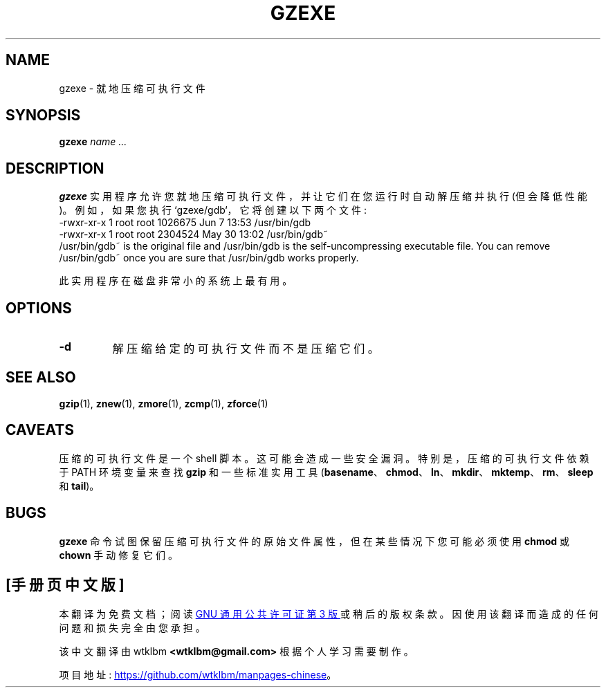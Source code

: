 .\" -*- coding: UTF-8 -*-
.\"*******************************************************************
.\"
.\" This file was generated with po4a. Translate the source file.
.\"
.\"*******************************************************************
.TH GZEXE 1   
.SH NAME
gzexe \- 就地压缩可执行文件
.SH SYNOPSIS
\fBgzexe\fP \fIname .\|.\|.\fP
.SH DESCRIPTION
\fBgzexe\fP 实用程序允许您就地压缩可执行文件，并让它们在您运行时自动解压缩并执行 (但会降低性能)。 例如，如果您执行
`gzexe/gdb`，它将创建以下两个文件:
.nf
.br
    \-rwxr\-xr\-x  1 root root 1026675 Jun  7 13:53 /usr/bin/gdb
    \-rwxr\-xr\-x  1 root root 2304524 May 30 13:02 /usr/bin/gdb~
.fi
/usr/bin/gdb~ is the original file and /usr/bin/gdb is the
self\-uncompressing executable file.  You can remove /usr/bin/gdb~ once you
are sure that /usr/bin/gdb works properly.
.PP
此实用程序在磁盘非常小的系统上最有用。
.SH OPTIONS
.TP 
\fB\-d\fP
解压缩给定的可执行文件而不是压缩它们。
.SH "SEE ALSO"
\fBgzip\fP(1), \fBznew\fP(1), \fBzmore\fP(1), \fBzcmp\fP(1), \fBzforce\fP(1)
.SH CAVEATS
压缩的可执行文件是一个 shell 脚本。 这可能会造成一些安全漏洞。 特别是，压缩的可执行文件依赖于 PATH 环境变量来查找 \fBgzip\fP
和一些标准实用工具 (\fBbasename\fP、\fBchmod\fP、\fBln\fP、\fBmkdir\fP、\fBmktemp\fP、\fBrm\fP、\fBsleep\fP 和
\fBtail\fP)。
.SH BUGS
\fBgzexe\fP 命令试图保留压缩可执行文件的原始文件属性，但在某些情况下您可能必须使用 \fBchmod\fP 或 \fBchown\fP 手动修复它们。
.PP
.SH [手册页中文版]
.PP
本翻译为免费文档；阅读
.UR https://www.gnu.org/licenses/gpl-3.0.html
GNU 通用公共许可证第 3 版
.UE
或稍后的版权条款。因使用该翻译而造成的任何问题和损失完全由您承担。
.PP
该中文翻译由 wtklbm
.B <wtklbm@gmail.com>
根据个人学习需要制作。
.PP
项目地址:
.UR \fBhttps://github.com/wtklbm/manpages-chinese\fR
.ME 。
